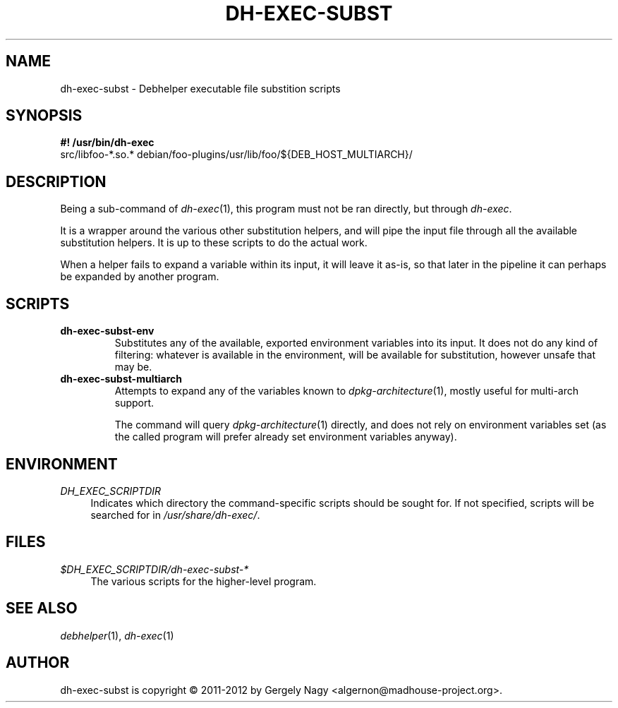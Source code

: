 .TH "DH\-EXEC\-SUBST" "1" "2012-05-03" "" "dh-exec"
.ad l
.nh
.SH "NAME"
dh\-exec\-subst \- Debhelper executable file substition scripts
.SH "SYNOPSIS"
\fB#! /usr/bin/dh\-exec\fR
.br
src/libfoo-*.so.* debian/foo-plugins/usr/lib/foo/${DEB_HOST_MULTIARCH}/

.SH "DESCRIPTION"
Being a sub\-command of \fIdh\-exec\fR(1), this program must not be
ran directly, but through \fIdh\-exec\fR.

It is a wrapper around the various other substitution helpers, and
will pipe the input file through all the available substitution
helpers. It is up to these scripts to do the actual work.

When a helper fails to expand a variable within its input, it will
leave it as-is, so that later in the pipeline it can perhaps be
expanded by another program.

.SH "SCRIPTS"

.TP
.B dh\-exec\-subst\-env
Substitutes any of the available, exported environment variables into
its input. It does not do any kind of filtering: whatever is available
in the environment, will be available for substitution, however unsafe
that may be.

.TP
.B dh\-exec\-subst\-multiarch
Attempts to expand any of the variables known to
\fIdpkg\-architecture\fR(1), mostly useful for multi\-arch support.

The command will query \fIdpkg\-architecture\fR(1) directly, and does
not rely on environment variables set (as the called program will
prefer already set environment variables anyway).

.SH "ENVIRONMENT"
.PP
\fIDH_EXEC_SCRIPTDIR\fR
.RS 4
Indicates which directory the command\-specific scripts should be
sought for. If not specified, scripts will be searched for in
\fI/usr/share/dh\-exec/\fR.
.RE

.SH "FILES"
.PP
\fI$DH_EXEC_SCRIPTDIR/dh\-exec\-subst\-*\fR
.RS 4
The various scripts for the higher\-level program.
.RE

.SH "SEE ALSO"
\fIdebhelper\fR(1), \fIdh\-exec\fR(1)

.SH "AUTHOR"
dh\-exec\-subst is copyright \(co 2011-2012 by Gergely Nagy <algernon@madhouse\-project.org>.
